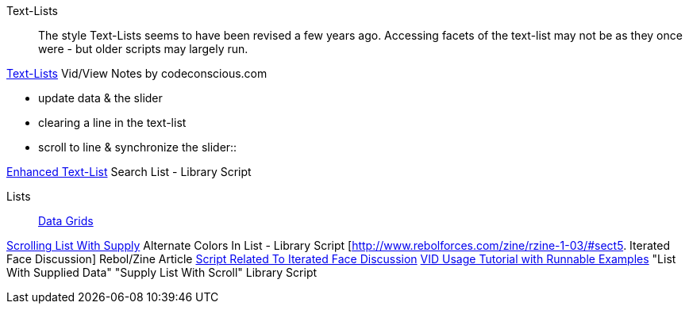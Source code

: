 Text-Lists::

The style Text-Lists seems to have been revised a few years ago.
Accessing facets  of the text-list may not be as they once were -
but older scripts may largely run.


http://www.codeconscious.com/rebol/vid-notes.html#TextListStyle[Text-Lists]
Vid/View Notes by codeconscious.com

- update data & the slider +
- clearing a line in the text-list +
- scroll to line & synchronize the slider::



http://www.rebol.org/view-script.r?script=request-list-enhanced.r[Enhanced
Text-List] Search List - Library Script 

Lists::

http://re-bol.com/rebol.html#section-9.14[Data Grids] 

http://www.rebol.org/view-script.r?script=list-supply-how-to.r[Scrolling
List With Supply] Alternate Colors In List - Library Script 
[http://www.rebolforces.com/zine/rzine-1-03/#sect5. Iterated Face
Discussion] Rebol/Zine Article 
http://www.rebol.org/view-script.r?script=calendar.r[Script Related To
Iterated Face Discussion] 
http://www.rebol.org/view-script.r?script=vid-usage.r[VID Usage Tutorial
with Runnable Examples] "List With Supplied Data" "Supply List With
Scroll" Library Script 